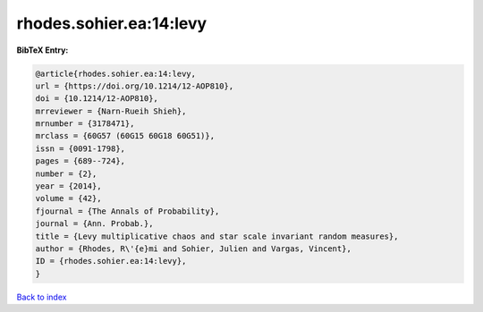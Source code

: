 rhodes.sohier.ea:14:levy
========================

.. :cite:t:`rhodes.sohier.ea:14:levy`

.. bibliography:: ../../All.bib

**BibTeX Entry:**

.. code-block:: bibtex

   @article{rhodes.sohier.ea:14:levy,
   url = {https://doi.org/10.1214/12-AOP810},
   doi = {10.1214/12-AOP810},
   mrreviewer = {Narn-Rueih Shieh},
   mrnumber = {3178471},
   mrclass = {60G57 (60G15 60G18 60G51)},
   issn = {0091-1798},
   pages = {689--724},
   number = {2},
   year = {2014},
   volume = {42},
   fjournal = {The Annals of Probability},
   journal = {Ann. Probab.},
   title = {Levy multiplicative chaos and star scale invariant random measures},
   author = {Rhodes, R\'{e}mi and Sohier, Julien and Vargas, Vincent},
   ID = {rhodes.sohier.ea:14:levy},
   }

`Back to index <../index>`_
